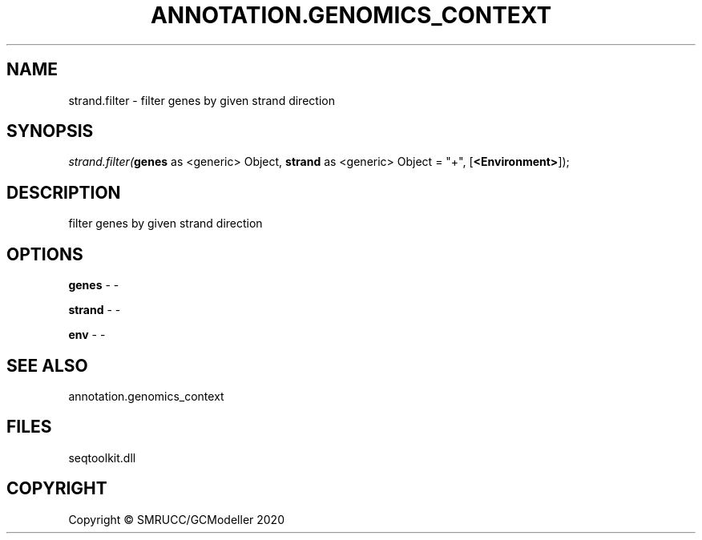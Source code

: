 .\" man page create by R# package system.
.TH ANNOTATION.GENOMICS_CONTEXT 2 2000-01-01 "strand.filter" "strand.filter"
.SH NAME
strand.filter \- filter genes by given strand direction
.SH SYNOPSIS
\fIstrand.filter(\fBgenes\fR as <generic> Object, 
\fBstrand\fR as <generic> Object = "+", 
[\fB<Environment>\fR]);\fR
.SH DESCRIPTION
.PP
filter genes by given strand direction
.PP
.SH OPTIONS
.PP
\fBgenes\fB \fR\- -
.PP
.PP
\fBstrand\fB \fR\- -
.PP
.PP
\fBenv\fB \fR\- -
.PP
.SH SEE ALSO
annotation.genomics_context
.SH FILES
.PP
seqtoolkit.dll
.PP
.SH COPYRIGHT
Copyright © SMRUCC/GCModeller 2020
